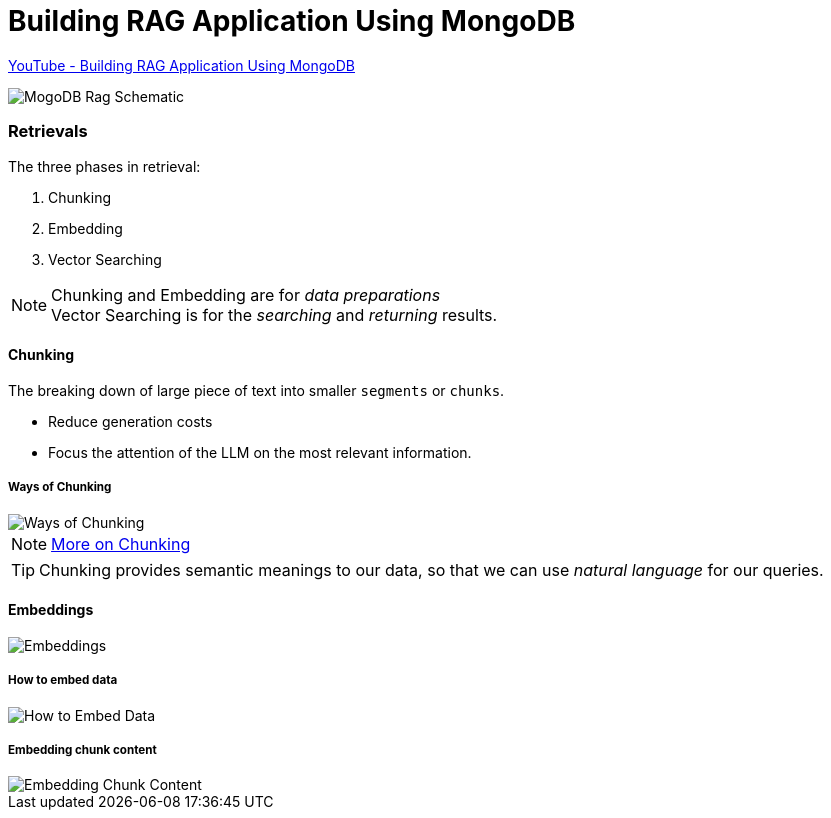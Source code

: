 
Building RAG Application Using MongoDB
======================================

https://www.youtube.com/watch?v=ClYdveChNzU&list=PLA7_s1Rr75__bDXI4PUCB9dCpk9EJQd3O[YouTube - Building RAG Application Using MongoDB^]

image::MongoDB RAG Schematic.png[MogoDB Rag Schematic]

=== Retrievals
The three phases in retrieval:

. Chunking
. Embedding
. Vector Searching

NOTE: Chunking and Embedding are for _data preparations_ +
      Vector Searching is for the _searching_ and _returning_ results.
      
==== Chunking
The breaking down of large piece of text into smaller `segments` or `chunks`.

* Reduce generation costs
* Focus the attention of the LLM on the most relevant information.

===== Ways of Chunking

image::Ways of Chunking.png[]

NOTE: https://www.mongodb.com/developer/products/atlas/choosing-chunking-strategy-rag/?utm_term=apoorva.joshi[More on Chunking^]

TIP: Chunking provides semantic meanings to our data, so that we can use __natural language__ for our queries.

==== Embeddings

image::Embeddings.png[]

===== How to embed data

image::How to Embed Data.png[]

===== Embedding chunk content

image::Embedding Chunk Content.png[]


